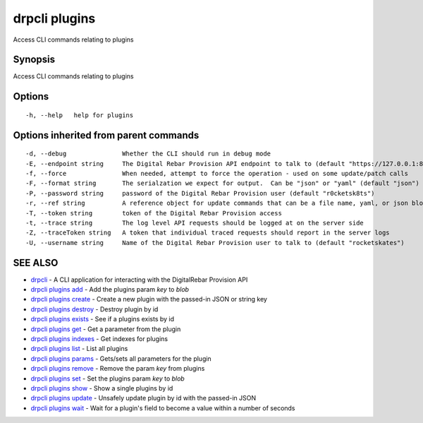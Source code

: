 drpcli plugins
==============

Access CLI commands relating to plugins

Synopsis
--------

Access CLI commands relating to plugins

Options
-------

::

      -h, --help   help for plugins

Options inherited from parent commands
--------------------------------------

::

      -d, --debug               Whether the CLI should run in debug mode
      -E, --endpoint string     The Digital Rebar Provision API endpoint to talk to (default "https://127.0.0.1:8092")
      -f, --force               When needed, attempt to force the operation - used on some update/patch calls
      -F, --format string       The serialzation we expect for output.  Can be "json" or "yaml" (default "json")
      -P, --password string     password of the Digital Rebar Provision user (default "r0cketsk8ts")
      -r, --ref string          A reference object for update commands that can be a file name, yaml, or json blob
      -T, --token string        token of the Digital Rebar Provision access
      -t, --trace string        The log level API requests should be logged at on the server side
      -Z, --traceToken string   A token that individual traced requests should report in the server logs
      -U, --username string     Name of the Digital Rebar Provision user to talk to (default "rocketskates")

SEE ALSO
--------

-  `drpcli <drpcli.html>`__ - A CLI application for interacting with the
   DigitalRebar Provision API
-  `drpcli plugins add <drpcli_plugins_add.html>`__ - Add the plugins
   param *key* to *blob*
-  `drpcli plugins create <drpcli_plugins_create.html>`__ - Create a new
   plugin with the passed-in JSON or string key
-  `drpcli plugins destroy <drpcli_plugins_destroy.html>`__ - Destroy
   plugin by id
-  `drpcli plugins exists <drpcli_plugins_exists.html>`__ - See if a
   plugins exists by id
-  `drpcli plugins get <drpcli_plugins_get.html>`__ - Get a parameter
   from the plugin
-  `drpcli plugins indexes <drpcli_plugins_indexes.html>`__ - Get
   indexes for plugins
-  `drpcli plugins list <drpcli_plugins_list.html>`__ - List all plugins
-  `drpcli plugins params <drpcli_plugins_params.html>`__ - Gets/sets
   all parameters for the plugin
-  `drpcli plugins remove <drpcli_plugins_remove.html>`__ - Remove the
   param *key* from plugins
-  `drpcli plugins set <drpcli_plugins_set.html>`__ - Set the plugins
   param *key* to *blob*
-  `drpcli plugins show <drpcli_plugins_show.html>`__ - Show a single
   plugins by id
-  `drpcli plugins update <drpcli_plugins_update.html>`__ - Unsafely
   update plugin by id with the passed-in JSON
-  `drpcli plugins wait <drpcli_plugins_wait.html>`__ - Wait for a
   plugin's field to become a value within a number of seconds
